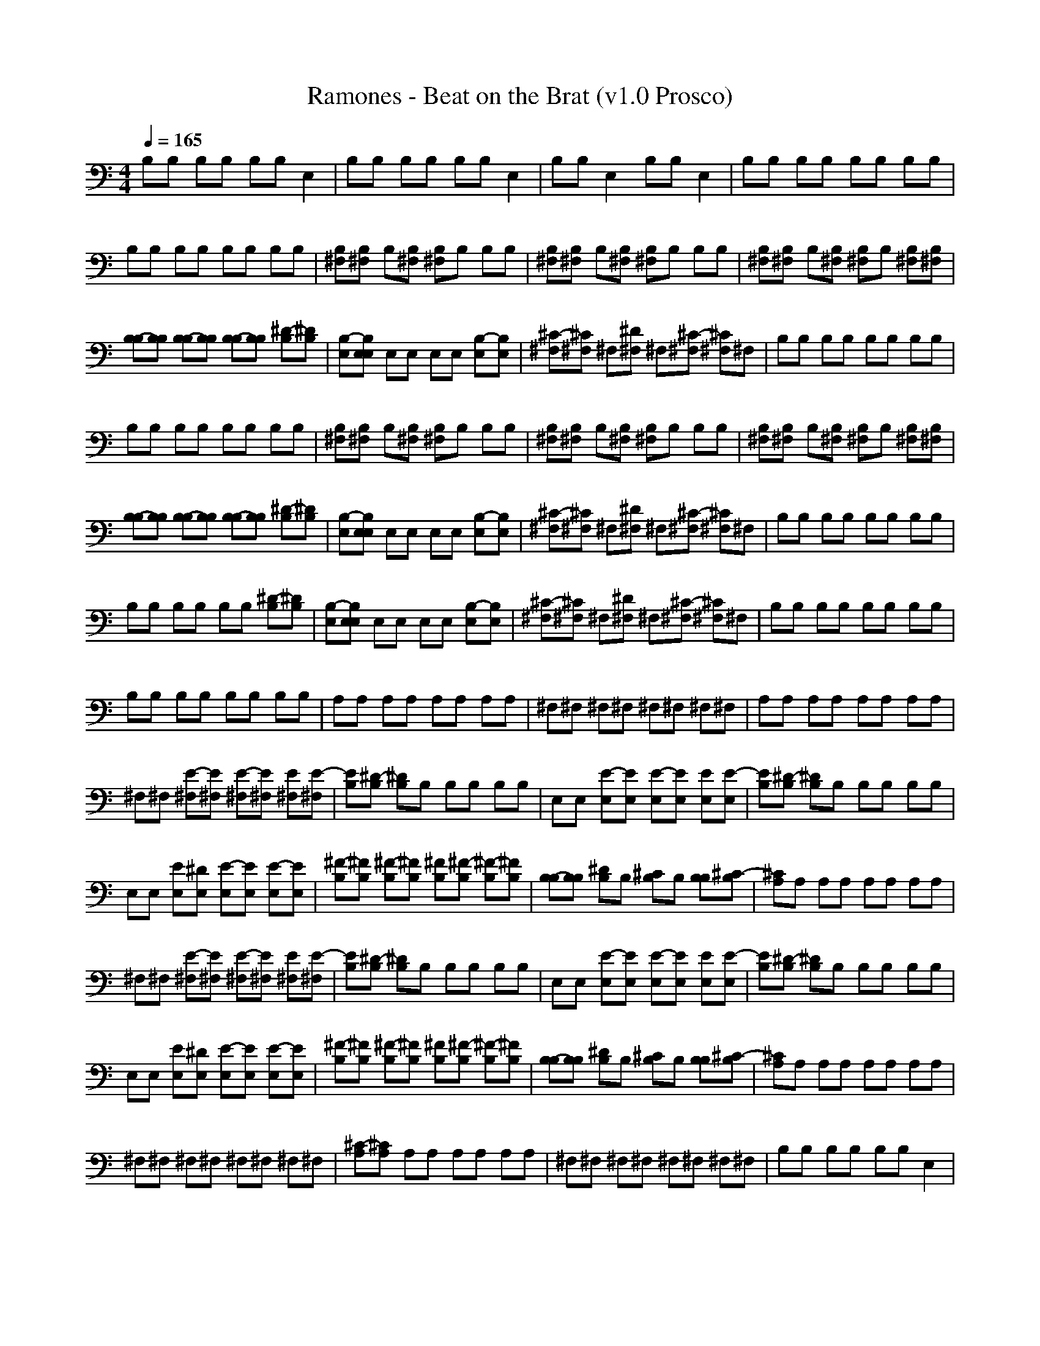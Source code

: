 X:1
T: Ramones - Beat on the Brat (v1.0 Prosco)
M: 4/4
L: 1/8
Q:1/4=165
K:C % 0 sharps
B,B, B,B, B,B, E,2| \
B,B, B,B, B,B, E,2| \
B,B, E,2 B,B, E,2| \
B,B, B,B, B,B, B,B,|
B,B, B,B, B,B, B,B,| \
[^F,B,][^F,B,] B,[^F,B,] [^F,B,]B, B,B,| \
[^F,B,][^F,B,] B,[^F,B,] [^F,B,]B, B,B,| \
[^F,B,][^F,B,] B,[^F,B,] [^F,B,]B, [^F,B,][^F,B,]|
[B,-B,][B,B,] [B,-B,][B,B,] [B,-B,][B,B,] [^D-B,][^DB,]| \
[B,-E,][B,E,E,] E,E, E,E, [B,-E,][B,E,]| \
[^C-^F,][^C^F,] ^F,[^D^F,] ^F,[^C-^F,] [^C^F,]^F,| \
B,B, B,B, B,B, B,B,|
B,B, B,B, B,B, B,B,| \
[^F,B,][^F,B,] B,[^F,B,] [^F,B,]B, B,B,| \
[^F,B,][^F,B,] B,[^F,B,] [^F,B,]B, B,B,| \
[^F,B,][^F,B,] B,[^F,B,] [^F,B,]B, [^F,B,][^F,B,]|
[B,-B,][B,B,] [B,-B,][B,B,] [B,-B,][B,B,] [^D-B,][^DB,]| \
[B,-E,][B,E,E,] E,E, E,E, [B,-E,][B,E,]| \
[^C-^F,][^C^F,] ^F,[^D^F,] ^F,[^C-^F,] [^C^F,]^F,| \
B,B, B,B, B,B, B,B,|
B,B, B,B, B,B, [^D-B,][^DB,]| \
[B,-E,][B,E,E,] E,E, E,E, [B,-E,][B,E,]| \
[^C-^F,][^C^F,] ^F,[^D^F,] ^F,[^C-^F,] [^C^F,]^F,| \
B,B, B,B, B,B, B,B,|
B,B, B,B, B,B, B,B,| \
A,A, A,A, A,A, A,A,| \
^F,^F, ^F,^F, ^F,^F, ^F,^F,| \
A,A, A,A, A,A, A,A,|
^F,^F, [E-^F,][E^F,] [E-^F,][E^F,] [E^F,][E-^F,]| \
[EB,][^D-B,] [^DB,]B, B,B, B,B,| \
E,E, [E-E,][EE,] [E-E,][EE,] [EE,][E-E,]| \
[EB,][^D-B,] [^DB,]B, B,B, B,B,|
E,E, [EE,][^DE,] [E-E,][EE,] [E-E,][EE,]| \
[^F-B,][^FB,] [^F-B,][^FB,] [^FB,][^F-B,] [^F-B,][^FB,]| \
[B,-B,][B,B,] [^DB,]B, [^CB,]B, [B,B,][^C-B,]| \
[^CA,]A, A,A, A,A, A,A,|
^F,^F, [E-^F,][E^F,] [E-^F,][E^F,] [E^F,][E-^F,]| \
[EB,][^D-B,] [^DB,]B, B,B, B,B,| \
E,E, [E-E,][EE,] [E-E,][EE,] [EE,][E-E,]| \
[EB,][^D-B,] [^DB,]B, B,B, B,B,|
E,E, [EE,][^DE,] [E-E,][EE,] [E-E,][EE,]| \
[^F-B,][^FB,] [^F-B,][^FB,] [^FB,][^F-B,] [^F-B,][^FB,]| \
[B,-B,][B,B,] [^DB,]B, [^CB,]B, [B,B,][^C-B,]| \
[^CA,]A, A,A, A,A, A,A,|
^F,^F, ^F,^F, ^F,^F, ^F,^F,| \
[^C-A,][^CA,] A,A, A,A, A,A,| \
^F,^F, ^F,^F, ^F,^F, ^F,^F,| \
B,B, B,B, B,B, E,2|
B,B, B,B, B,B, E,2| \
B,B, E,2 B,B, E,2| \
B,B, E,2 B,B, E,2| \
B,B, B,B, B,B, B,B,|
B,B, B,B, B,B, B,B,| \
[^F,B,][^F,B,] B,[^F,B,] [^F,B,]B, B,B,| \
[^F,B,][^F,B,] B,[^F,B,] [^F,B,]B, B,B,| \
[^F,B,][^F,B,] B,[^F,B,] [^F,B,]B, [^F,B,][^F,B,]|
[B,-B,][B,B,] [B,-B,][B,B,] [B,-B,][B,B,] [^D-B,][^DB,]| \
[B,-E,][B,E,E,] E,E, E,E, [B,-E,][B,E,]| \
[^C-^F,][^C^F,] ^F,[^D^F,] ^F,[^C-^F,] [^C^F,]^F,| \
B,B, B,B, B,B, B,B,|
B,B, B,B, B,B, B,B,| \
[^F,B,][^F,B,] B,[^F,B,] [^F,B,]B, B,B,| \
[^F,B,][^F,B,] B,[^F,B,] [^F,B,]B, B,B,| \
[^F,B,][^F,B,] B,[^F,B,] [^F,B,]B, [^F,B,][^F,B,]|
[B,-B,][B,B,] [B,-B,][B,B,] [B,-B,][B,B,] [^D-B,][^DB,]| \
[B,-E,][B,E,E,] E,E, E,E, [B,-E,][B,E,]| \
[^C-^F,][^C^F,] ^F,[^D^F,] ^F,[^C-^F,] [^C^F,]^F,| \
B,B, B,B, B,B, B,B,|
B,B, B,B, B,B, [^D-B,][^DB,]| \
[B,-E,][B,E,E,] E,E, E,E, [B,-E,][B,E,]| \
[^C-^F,][^C^F,] ^F,[^D^F,] ^F,[^C-^F,] [^C^F,]^F,| \
B,B, B,B, B,B, B,B,|
B,B, B,B, B,B, B,B,| \
A,A, A,A, A,A, A,A,| \
^F,^F, ^F,^F, ^F,^F, ^F,^F,| \
A,A, A,A, A,A, A,A,|
^F,^F, [E-^F,][E^F,] [E-^F,][E^F,] [E^F,][E-^F,]| \
[EB,][^D-B,] [^DB,]B, B,B, B,B,| \
E,E, [E-E,][EE,] [E-E,][EE,] [EE,][E-E,]| \
[EB,][^D-B,] [^DB,]B, B,B, B,B,|
E,E, [EE,][^DE,] [E-E,][EE,] [E-E,][EE,]| \
[^F-B,][^FB,] [^F-B,][^FB,] [^FB,][^F-B,] [^F-B,][^FB,]| \
[B,-B,][B,B,] [^DB,]B, [^CB,]B, [B,B,][^C-B,]| \
[^CA,]A, A,A, A,A, A,A,|
^F,^F, [E-^F,][E^F,] [E-^F,][E^F,] [E^F,][E-^F,]| \
[EB,][^D-B,] [^DB,]B, B,B, B,B,| \
E,E, [E-E,][EE,] [E-E,][EE,] [EE,][E-E,]| \
[EB,][^D-B,] [^DB,]B, B,B, B,B,|
E,E, [EE,][^DE,] [E-E,][EE,] [E-E,][EE,]| \
[^F-B,][^FB,] [^F-B,][^FB,] [^FB,][^F-B,] [^F-B,][^FB,]| \
[B,-B,][B,B,] [^DB,]B, [^CB,]B, [B,B,][^C-B,]| \
[^CA,]A, A,A, A,A, A,A,|
^F,^F, ^F,^F, ^F,^F, ^F,^F,| \
[^C-A,][^CA,] A,A, A,A, A,A,| \
^F,^F, ^F,^F, ^F,^F, ^F,^F,| \
B,B, B,B, B,B, E,2|
B,B, B,B, B,B, E,2| \
B,B, E,2 B,B, E,2| \
B,B,

